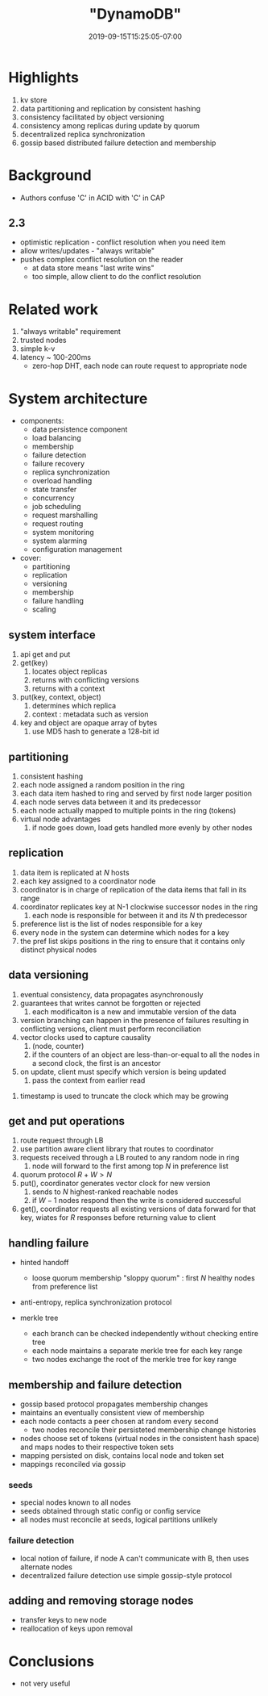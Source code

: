 #+HUGO_BASE_DIR: ../..
#+HUGO_SECTION: posts
#+HUGO_WEIGHT: 2003
#+HUGO_AUTO_SET_LASTMOD: t
#+TITLE: "DynamoDB"
#+DATE: 2019-09-15T15:25:05-07:00
#+HUGO_TAGS: dynamo db amazon scalable
#+HUGO_CATEGORIES: scalable
#+HUGO_MENU: :menu "main" :weight 2003
#+HUGO_CUSTOM_FRONT_MATTER: :foo bar :baz zoo :alpha 1 :beta "two words" :gamma 10 :mathjax true
#+HUGO_DRAFT: false

# -*- mode: org -*-
#+STARTUP: indent hidestars showall

* Highlights
1. kv store
2. data partitioning and replication by consistent hashing
3. consistency facilitated by object versioning
4. consistency among replicas during update by quorum
5. decentralized replica synchronization
6. gossip based distributed failure detection and membership
* Background
- Authors confuse 'C' in ACID with 'C' in CAP
** 2.3
- optimistic replication - conflict resolution when you need item
- allow writes/updates - "always writable"
- pushes complex conflict resolution on the reader
  - at data store means "last write wins"
  - too simple, allow client to do the conflict resolution
* Related work
1. "always writable" requirement
2. trusted nodes
3. simple k-v
4. latency ~ 100-200ms
   - zero-hop DHT, each node can route request to appropriate node

[[file:/images/dynamo/dynamo-table-1.png]]

* System architecture
- components: 
  - data persistence component
  - load balancing
  - membership
  - failure detection
  - failure recovery
  - replica synchronization
  - overload handling
  - state transfer
  - concurrency
  - job scheduling
  - request marshalling
  - request routing
  - system monitoring
  - system alarming
  - configuration management
- cover:
  - partitioning
  - replication
  - versioning
  - membership
  - failure handling
  - scaling
** system interface
1. api get and put
2. get(key)
   1. locates object replicas
   2. returns with conflicting versions
   3. returns with a context
3. put(key, context, object)
   1. determines which replica
   2. context : metadata such as version
4. key and object are opaque array of bytes
   1. use MD5 hash to generate a 128-bit id
** partitioning
1. consistent hashing
2. each node assigned a random position in the ring
3. each data item hashed to ring and served by first node larger position
4. each node serves data between it and its predecessor
5. each node actually mapped to multiple points in the ring (tokens)
6. virtual node advantages
   1. if node goes down, load gets handled more evenly by other nodes
** replication
1. data item is replicated at $N$ hosts
2. each key assigned to a coordinator node
3. coordinator is in charge of replication of the data items that fall in its
   range
4. coordinator replicates key at N-1 clockwise successor nodes in the ring
   1. each node is responsible for between it and its $N$ th predecessor
5. preference list is the list of nodes responsible for a key
6. every node in the system can determine which nodes for a key
7. the pref list skips positions in the ring to ensure that it contains only
   distinct physical nodes
** data versioning
1. eventual consistency, data propagates asynchronously
2. guarantees that writes cannot be forgotten or rejected
   1. each modificaiton is a new and immutable version of the data
3. version branching can happen in the presence of failures
   resulting in conflicting versions, client must perform 
   reconciliation
4. vector clocks used to capture causality
   1. (node, counter)
   2. if the counters of an object are less-than-or-equal to all the
      nodes in a second clock, the first is an ancestor
5. on update, client must specify which version is being updated
   1. pass the context from earlier read

[[file:/images/dynamo/vector-clock.png]]

6. timestamp is used to truncate the clock which may be growing
** get and put operations
1. route request through LB
2. use partition aware client library that routes to coordinator
3. requests received through a LB routed to any random node in ring
   1. node will forward to the first among top $N$ in preference list
4. quorum protocol $R+W > N$
5. put(), coordinator generates vector clock for new version
   1. sends to $N$ highest-ranked reachable nodes
   2. if $W-1$ nodes respond then the write is considered successful
6. get(), coordinator requests all existing versions of data forward  
   for that key, wiates for $R$ responses before returning value to
   client
** handling failure
- hinted handoff
  - loose quorum membership "sloppy quorum" : first $N$ healthy
    nodes from preference list

  [[file:/images/dynamo/consistent-hashing.svg]]

- anti-entropy, replica synchronization protocol
- merkle tree
  - each branch can be checked independently without checking entire
    tree
  - each node maintains a separate merkle tree for each key range
  - two nodes exchange the root of the merkle tree for key range
** membership and failure detection
- gossip based protocol propagates membership changes
- maintains an eventually consistent view of membership
- each node contacts a peer chosen at random every second
  - two nodes reconcile their persisteted membership change
    histories
- nodes choose set of tokens (virtual nodes in the consistent
  hash space) and maps nodes to their respective token sets
- mapping persisted on disk, contains local node and token set
- mappings reconciled via gossip
*** seeds
- special nodes known to all nodes
- seeds obtained through static config or config service
- all nodes must reconcile at seeds, logical partitions unlikely
*** failure detection
- local notion of failure, if node A can't communicate with B, then
  uses alternate nodes
- decentralized failure detection use simple gossip-style protocol
** adding and removing storage nodes
- transfer keys to new node
- reallocation of keys upon removal
* Conclusions
- not very useful
